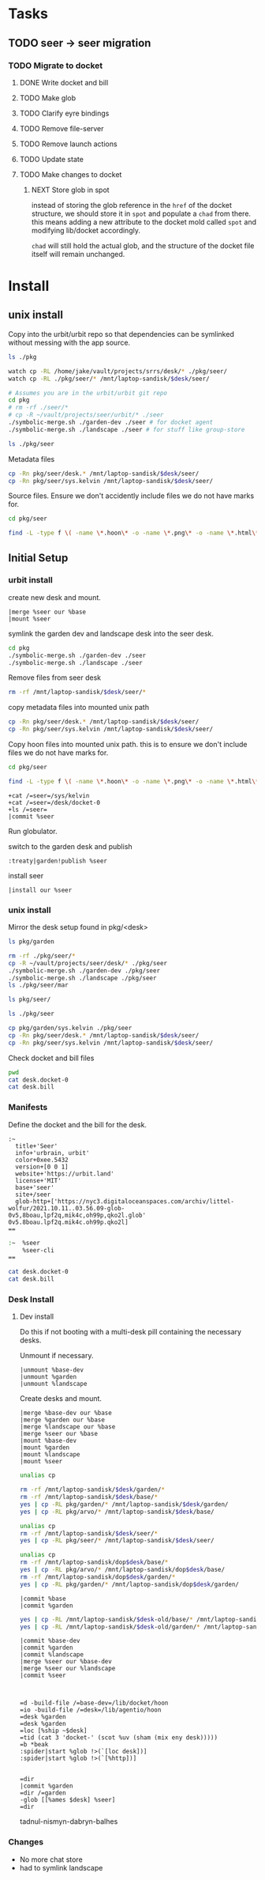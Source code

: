 * Tasks
** TODO seer -> seer migration

*** TODO Migrate to docket
**** DONE Write docket and bill
:LOGBOOK:
CLOCK: [2021-09-13 Mon 12:57]--[2021-09-13 Mon 16:23] =>  3:26
:END:
**** TODO Make glob
**** TODO Clarify eyre bindings
**** TODO Remove file-server
**** TODO Remove launch actions
**** TODO Update state
**** TODO Make changes to docket

***** NEXT Store glob in spot
:LOGBOOK:
CLOCK: [2021-10-25 Mon 16:16]--[2021-10-28 Thu 16:58] => 72:42
CLOCK: [2021-10-25 Mon 15:58]--[2021-10-25 Mon 16:04] =>  0:06
CLOCK: [2021-10-25 Mon 10:53]--[2021-10-25 Mon 15:57] =>  5:04
:END:
instead of  storing the glob reference in the =href= of the docket structure, we should
store it in =spot= and populate a =chad= from there. this means adding a new
attribute to the docket mold called =spot= and modifying lib/docket
accordingly.

=chad= will still hold the actual glob, and the structure of the docket file
itself will remain unchanged.

* Install
:PROPERTIES:
:header-args+: :dir /home/jake/vault/projects/urbit/git/urbit/
:header-args:sh+: :var desk='distem-bottus-littel-wolfur
:END:
** unix install
Copy into the urbit/urbit repo so that dependencies can be symlinked without
messing with the app source.

#+begin_src sh
ls ./pkg
#+end_src

#+results:
| arvo              |
| base-dev          |
| bitcoin           |
| btc-wallet        |
| docker-image      |
| ent               |
| garden            |
| garden-dev        |
| grid              |
| herb              |
| hs                |
| interface         |
| landscape         |
| npm               |
| seer              |
| symbolic-merge.sh |
| urbit             |
| urcrypt           |
| webterm           |

#+begin_src sh :results none
watch cp -RL /home/jake/vault/projects/srrs/desk/* ./pkg/seer/
watch cp -RL ./pkg/seer/* /mnt/laptop-sandisk/$desk/seer/
#+end_src

#+begin_src sh
# Assumes you are in the urbit/urbit git repo
cd pkg
# rm -rf ./seer/*
# cp -R ~/vault/projects/seer/urbit/* ./seer
./symbolic-merge.sh ./garden-dev ./seer # for docket agent
./symbolic-merge.sh ./landscape ./seer # for stuff like group-store
#+end_src

#+results:

#+begin_src sh
ls ./pkg/seer
#+end_src

Metadata files

#+begin_src sh :results none
cp -Rn pkg/seer/desk.* /mnt/laptop-sandisk/$desk/seer/
cp -Rn pkg/seer/sys.kelvin /mnt/laptop-sandisk/$desk/seer/
#+end_src

Source files. Ensure we don't accidently include files we do not have marks for.

#+begin_src sh :results none
cd pkg/seer

find -L -type f \( -name \*.hoon\* -o -name \*.png\* -o -name \*.html\* -o -name \*.js\* \) -exec cp -v --parents -RL {} /mnt/laptop-sandisk/$desk/seer \;
#+end_src



** Initial Setup
*** urbit install
create new desk and mount.
#+begin_src tmux
|merge %seer our %base
|mount %seer
#+end_src

symlink the garden dev and landscape desk into the seer desk.

#+begin_src sh
cd pkg
./symbolic-merge.sh ./garden-dev ./seer
./symbolic-merge.sh ./landscape ./seer
#+end_src

#+results:

Remove files from seer desk
#+begin_src sh :results none
rm -rf /mnt/laptop-sandisk/$desk/seer/*
#+end_src


copy metadata files into mounted unix path
#+begin_src sh :results none
cp -Rn pkg/seer/desk.* /mnt/laptop-sandisk/$desk/seer/
cp -Rn pkg/seer/sys.kelvin /mnt/laptop-sandisk/$desk/seer/
#+end_src

Copy hoon files into mounted unix path. this is to ensure we don't include files we do not have marks for.

#+begin_src sh :results none
cd pkg/seer

find -L -type f \( -name \*.hoon\* -o -name \*.png\* -o -name \*.html\* -o -name \*.js\* \) -exec cp -v --parents -RL {} /mnt/laptop-sandisk/$desk/seer \;
#+end_src

#+begin_src hoon :session testnet:distem.0
+cat /=seer=/sys/kelvin
+cat /=seer=/desk/docket-0
+ls /=seer=
|commit %seer
#+end_src

#+results:

Run globulator.

switch to the garden desk and publish

#+begin_src tmux
:treaty|garden!publish %seer
#+end_src

install seer
#+begin_src hoon :session testnet:distem.0
|install our %seer
#+end_src

#+results:


*** unix install
Mirror the desk setup found in pkg/<desk>

#+begin_src sh
ls pkg/garden
#+end_src

#+results:
| app           |
| desk.bill     |
| desk.docket-0 |
| desk.ship     |
| gen           |
| lib           |
| mar           |
| sur           |
| sys.kelvin    |
| ted           |
| tests         |

#+begin_src sh
rm -rf ./pkg/seer/*
cp -R ~/vault/projects/seer/desk/* ./pkg/seer
./symbolic-merge.sh ./garden-dev ./pkg/seer
./symbolic-merge.sh ./landscape ./pkg/seer
ls ./pkg/seer/mar
#+end_src

#+begin_src sh
ls pkg/seer/
#+end_src

#+results:
| app           |
| desk.bill     |
| desk.docket-0 |
| gen           |
| lib           |
| mar           |
| sur           |
| sys.kelvin    |
| ted           |
| tests         |

#+begin_src sh
ls ./pkg/seer
#+end_src

#+results:
| app           |
| desk.bill     |
| desk.docket-0 |
| gen           |
| lib           |
| mar           |
| sur           |
| sys.kelvin    |
| ted           |
| tests         |
#+begin_src sh :results none
cp pkg/garden/sys.kelvin ./pkg/seer
cp -Rn pkg/seer/desk.* /mnt/laptop-sandisk/$desk/seer/
cp -Rn pkg/seer/sys.kelvin /mnt/laptop-sandisk/$desk/seer/
#+end_src

Check docket and bill files
#+begin_src zsh :results output replace :dir /mnt/laptop-sandisk/distem-bottus-littel-wolfur/seer/
pwd
cat desk.docket-0
cat desk.bill
#+end_src

#+results:
#+begin_example
/mnt/laptop-sandisk/distem-bottus-littel-wolfur/seer
:~
  title+'Seer'
  info+'urbrain, urbit'
  color+0xee.5432
  version+[0 0 1]
  website+'https://urbit.land'
  license+'MIT'
  base+'seer'
  glob-ames+[~distem-bottus-littel-wolfur 0x0]
==
:~
  %seer
  %seer-cli
==
#+end_example
*** Manifests
:PROPERTIES:
:header-args: :dir /home/jake/vault/projects/urbit/git/urbit/pkg/seer
:END:

Define the docket and the bill for the desk.

#+begin_src hoon :tangle /home/jake/vault/projects/urbit/git/urbit/pkg/seer/desk.docket-0
:~
  title+'Seer'
  info+'urbrain, urbit'
  color+0xee.5432
  version+[0 0 1]
  website+'https://urbit.land'
  license+'MIT'
  base+'seer'
  site+/seer
  glob-http+['https://nyc3.digitaloceanspaces.com/archiv/littel-wolfur/2021.10.11..03.56.09-glob-0v5,8boau,lpf2q,mik4c,oh99p,qko2l.glob' 0v5.8boau.lpf2q.mik4c.oh99p.qko2l]
==
#+end_src
#+begin_src zsh :tangle /home/jake/vault/projects/urbit/git/urbit/pkg/seer/desk.bill
    :~  %seer
        %seer-cli
    ==
#+end_src

#+begin_src sh :results output
cat desk.docket-0
cat desk.bill
#+end_src

#+results:
#+begin_example
:~
  title+'Seer'
  info+'urbrain, urbit'
  color+0xee.5432
  version+[0 0 1]
  website+'https://urbit.land'
  license+'MIT'
  base+'seer'
  site+/seer
  glob-http+['https://nyc3.digitaloceanspaces.com/archiv/littel-wolfur/2021.10.11..03.56.09-glob-0v5,8boau,lpf2q,mik4c,oh99p,qko2l.glob' 0v5.8boau.lpf2q.mik4c.oh99p.qko2l]
==
:~
  %seer
  %seer-cli
==
#+end_example
*** Desk Install
**** Dev install
:PROPERTIES:
:header-args: :dir /home/jake/vault/projects/urbit/git/urbit/
:END:
Do this if not booting with a multi-desk pill containing the necessary desks.

Unmount if necessary.

#+begin_src tmux
|unmount %base-dev
|unmount %garden
|unmount %landscape
#+end_src

Create desks and mount.
#+begin_src tmux
|merge %base-dev our %base
|merge %garden our %base
|merge %landscape our %base
|merge %seer our %base
|mount %base-dev
|mount %garden
|mount %landscape
|mount %seer
#+end_src



#+results:

#+begin_src sh :results none
unalias cp

rm -rf /mnt/laptop-sandisk/$desk/garden/*
rm -rf /mnt/laptop-sandisk/$desk/base/*
yes | cp -RL pkg/garden/* /mnt/laptop-sandisk/$desk/garden/
yes | cp -RL pkg/arvo/* /mnt/laptop-sandisk/$desk/base/
#+end_src
#+begin_src sh :results none
unalias cp
rm -rf /mnt/laptop-sandisk/$desk/seer/*
yes | cp -RL pkg/seer/* /mnt/laptop-sandisk/$desk/seer/
#+end_src
#+begin_src sh
unalias cp
rm -rf /mnt/laptop-sandisk/dop$desk/base/*
yes | cp -RL pkg/arvo/* /mnt/laptop-sandisk/dop$desk/base/
rm -rf /mnt/laptop-sandisk/dop$desk/garden/*
yes | cp -RL pkg/garden/* /mnt/laptop-sandisk/dop$desk/garden/

#+end_src

#+results:

#+begin_src tmux
|commit %base
|commit %garden
#+end_src
#+results:

#+begin_src sh
yes | cp -RL /mnt/laptop-sandisk/$desk-old/base/* /mnt/laptop-sandisk/$desk/base/
yes | cp -RL /mnt/laptop-sandisk/$desk-old/garden/* /mnt/laptop-sandisk/$desk/garden/
#+end_src

#+results:

#+begin_src tmux
|commit %base-dev
|commit %garden
|commit %landscape
|merge %seer our %base-dev
|merge %seer our %landscape
|commit %seer


#+end_src

#+begin_src tmux
=d -build-file /=base-dev=/lib/docket/hoon
=io -build-file /=desk=/lib/agentio/hoon
=desk %garden
=desk %garden
=loc [%ship ~$desk]
=tid (cat 3 'docket-' (scot %uv (sham (mix eny desk)))))
=b *beak
:spider|start %glob !>(`[loc desk])]
:spider|start %glob !>(`[%http])]

#+end_src
#+begin_src tmux
=dir
|commit %garden
=dir /=garden
-glob [[%ames $desk] %seer]
=dir
#+end_src

tadnul-nismyn-dabryn-balhes


*** Changes
- No more chat store
- had to symlink landscape

